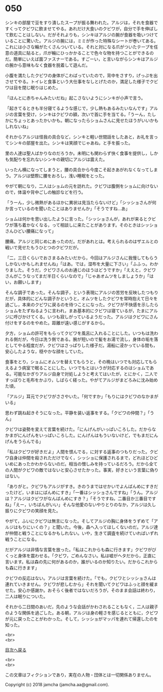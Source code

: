#+OPTIONS: toc:nil
#+OPTIONS: \n:t

* 050

  シンキの部屋で豆をすり潰したスープが振る舞われた。アルジは，それを食器ですくってクビワに飲ませてやる。あれだけ大食いのクビワが，自分で手を伸ばして飲むことはしない。だがそれよりも，シンキはアルジの腕が食器を吸いつけていることに驚いた。アルジの腕には，ミミが作った特殊なシートが巻いてある。これには小さな輪がたくさんついている。それと対になる爪がついたテープを任意の道具に貼ると，爪が輪にひっかかることで色々な物を持つことができるのだ。簡単にいえば面ファスナーである。すごーい，と言いながらシンキはアルジの腕から意味もなく食器を脱着して遊んだ。

  小腹を満たしたクビワの身体がこわばっていたので，背中をさすり，げっぷを出させてやる。トイレと食事という大仕事をなしとげたのか，満足した様子でクビワは目を閉じ眠りはじめた。

  「ほんとに赤ちゃんみたいだね」起こさないようにシンキが小声で言う。

  「起きてるときも半分寝てるような感じで，少し熱もあるみたいなんです」アルジの言葉を受け，シンキはクビワの額，次いで首に手を当てる。「うーん，たしかにちょっとあったかいかも。朝になったらショムさんに見せたほうがいいかもしれないね」

  それからアルジは怪我の具合など，シンキと軽い世間話をしたあと，お礼を言ってシンキの部屋を出た。シンキは笑顔でじゃあね，と手を振った。

  里の人達は聖人ばかりなのだろうか。未明にも関わらず快く食事を提供し，しかも気配りを忘れないシンキの親切にアルジは震えた。

  いったん横になってしまうと，腰の具合から今度こそ起きあがれなくなってしまう。アルジは壁際に腰をおろし，浅い睡眠をとった。

  やがて朝になり，二人はショムの元を訪れた。クビワは腹側をショムに向けないので，体温や背中ごしの触診などを行う。

  「うーん，少し微熱があるほかに異状は見当たらないけど」「シッショさんが何か言っているのを聞いたことはありませんか」「そうですね…あ」

  ショムは何かを思い出したように言った。「シッショさんが，あれが来るとクビワが落ち着かなくなる，って相談しに来たことがあります。そのときはシッショさんひどい腰痛になって」

  腰痛。アルジと同じめにあったのだ。だがあれとは。考えられるのはザエルとの戦いで見せたもうひとつのクビワだが。

  「二，三日くらいでおさまるみたいだから，今回はアルジさんに我慢してもらうしかないかもしれませんね」「はあ。では，湿布を大量に下さい」「ふふっ。わかりました。そうだ，クビワさんのお通じのほうはどうですか」「ええと，クビワさんがこうなってまだ半日くらいなので」「じゃあオムツをしましょうか」「はい，お願いします」

  そんな調子であった。そんな調子，という表現にアルジの苦労を反映したつもりだが，具体的にどんな調子かというと，オムツをしたクビワを常時抱えて日々を過ごし，本来のクビワに戻るのを待つことになった。クビワが不快感を示したらショムをたずねるように言われ，まあ基本的にクビワは寝ているが，たまにアルジに呼びかけてくる。いつも寂しがっているようだった。アルジはクビワにさん付けをするのをやめた。距離が遠い感じがするから。

  夕方，ショムの許可をもらってクビワを風呂に入れることにした。いつもは洗われる側だが，今日は洗う側である。腕が短いので髪をお湯で流し，身体の垢を落としてやる程度だが，クビワはさっぱりした様子だ。湯船に浸かっている間も，安心したような，穏やかな顔をしていた。

  食事をとり，ショムにオムツを替えてもらうと，その晩はいつでも対応してもらえるよう病室で眠ることにした。いつでもとはいうが対応するのはショムである。可能なかぎりアルジ自身で対処しようと考えてはいたが，とにかく，二人ですっぽりと毛布をかぶり，しばらく経った。やがてアルジがまどろみに沈み始めた頃，

  「アルジ」耳元でクビワがささやいた。「何ですか」「もりにはクビワのなかまがいる」

  思わず跳ね起きそうになった。平静を装い返事をする。「クビワの仲間？」「うん」

  クビワは姿勢を変えて言葉を続けた。「にんげんがいっぱいころした。だからなかまがにんげんをいっぱいころした。にんげんはもういないけど，でもまだにんげんをうらんでる」

  「私はクビワが好きだよ」人間を恨んでる，に対する返事のつもりだった。クビワ自身は仲間を殺されただけでなく，シッショに保護されるまで，どれほどひどいめにあったかわからないのだ。相当の憎しみを持っているだろう。だから全ての人間がクビワの敵ではないと安心させたかった。事実，好きという言葉に偽りはない。

  「ありがと。クビワもアルジがすき。きのうまではせかいでよんばんめにすきだったけど，いまはにばんめにすき」「一番はシッショさんですね」「うん。アルジは？アルジはクビワがなんばんめにすき？」「そうですね，二番目か三番目ですね」「えー，いちばんがいい」そんな他愛のないやりとりのなか，アルジは久し振りにクビワの笑顔を見た。

  やがて，ふいにクビワは無言になった。そしてアルジの胸に身体をうずめて「アルジはもりにいくの？」と聞いた。今後，森へ入ってほしくないのだ。アルジ達が仲間と戦うことになるかもしれない。いや，生きて調査を続けていればいずれ戦うことになる。

  だがアルジは非情な言葉を放った。「私はこれからも森に行きます」クビワがびくっと身体を震わせる。「クビワ，ごめんなさい。私は嘘がヘタだから，正直に言います。私は森の先に何があるのか，誰がいるのか知りたい。だからこれからも森に行きます」

  クビワの反応はない。アルジは言葉を続けた。「でも，クビワとシッショさんは連れていきません。クビワが悲しむから」それを聞いてクビワはふっと顔を緩ませた。安心か感謝か。おそらく後者ではないだろうが，そのまま会話は終わり，二人は眠りについた。

  それから二日間のあいだ，先のような会話がかわされることもなく，二人は親子のような関係を過ごした。ある朝，アルジは身の軽さを感じるとともに，クビワが元に戻ったことがわかった。そして，シッショがマッパを連れて帰還したのを知った。

  <br>
  <br>
  
  [[https://github.com/jamcha-aa/OblivionReports/blob/master/README.md][目次へ戻る]]
  
  <br>
  <br>

  この文章はフィクションであり，実在の人物・団体とは一切関係ありません。

  Copyright (c) 2018 jamcha (jamcha.aa@gmail.com).

  [[http://creativecommons.org/licenses/by-nc-sa/4.0/deed][file:http://i.creativecommons.org/l/by-nc-sa/4.0/88x31.png]]

